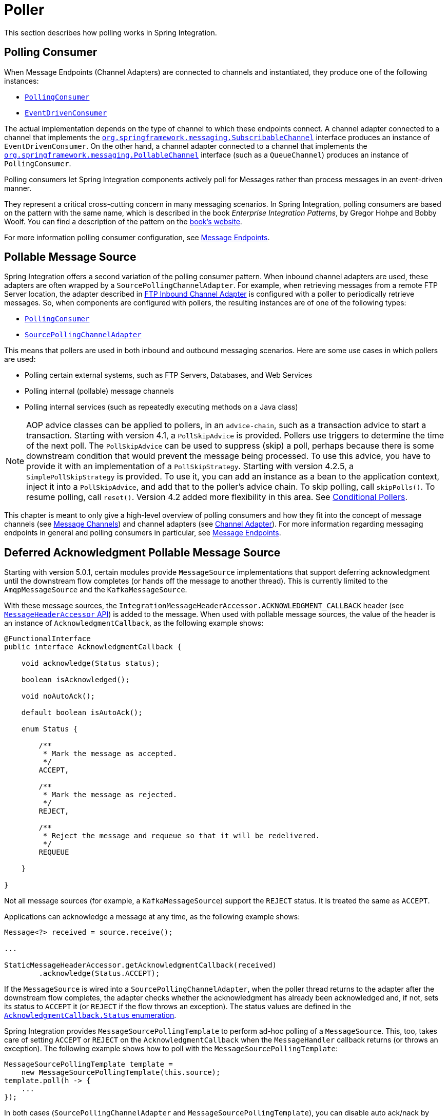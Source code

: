 [[polling]]
= Poller

This section describes how polling works in Spring Integration.

[[polling-consumer]]
== Polling Consumer

When Message Endpoints (Channel Adapters) are connected to channels and instantiated, they produce one of the following instances:

* https://docs.spring.io/spring-integration/api/org/springframework/integration/endpoint/PollingConsumer.html[`PollingConsumer`]
* https://docs.spring.io/spring-integration/api/org/springframework/integration/endpoint/EventDrivenConsumer.html[`EventDrivenConsumer`]

The actual implementation depends on the type of channel to which these endpoints connect.
A channel adapter connected to a channel that implements the https://docs.spring.io/spring/docs/current/javadoc-api/index.html?org/springframework/messaging/SubscribableChannel.html[`org.springframework.messaging.SubscribableChannel`] interface produces an instance of `EventDrivenConsumer`.
On the other hand, a channel adapter connected to a channel that implements the  https://docs.spring.io/spring/docs/current/javadoc-api/index.html?org/springframework/messaging/PollableChannel.html[`org.springframework.messaging.PollableChannel`] interface (such as a `QueueChannel`) produces an instance of `PollingConsumer`.

Polling consumers let Spring Integration components actively poll for Messages rather than process messages in an event-driven manner.

They represent a critical cross-cutting concern in many messaging scenarios.
In Spring Integration, polling consumers are based on the pattern with the same name, which is described in the book _Enterprise Integration Patterns_, by Gregor Hohpe and Bobby Woolf.
You can find a description of the pattern on the https://www.enterpriseintegrationpatterns.com/PollingConsumer.html[book's website].

For more information polling consumer configuration, see xref:endpoint.adoc[Message Endpoints].

[[pollable-message-source]]
== Pollable Message Source

Spring Integration offers a second variation of the polling consumer pattern.
When inbound channel adapters are used, these adapters are often wrapped by a `SourcePollingChannelAdapter`.
For example, when retrieving messages from a remote FTP Server location, the adapter described in xref:ftp/inbound.adoc[FTP Inbound Channel Adapter] is configured with a poller to periodically retrieve messages.
So, when components are configured with pollers, the resulting instances are of one of the following types:

* https://docs.spring.io/spring-integration/api/org/springframework/integration/endpoint/PollingConsumer.html[`PollingConsumer`]
* https://docs.spring.io/spring-integration/api/org/springframework/integration/endpoint/SourcePollingChannelAdapter.html[`SourcePollingChannelAdapter`]

This means that pollers are used in both inbound and outbound messaging scenarios.
Here are some use cases in which pollers are used:

* Polling certain external systems, such as FTP Servers, Databases, and Web Services
* Polling internal (pollable) message channels
* Polling internal services (such as repeatedly executing methods on a Java class)

NOTE: AOP advice classes can be applied to pollers, in an `advice-chain`, such as a transaction advice to start a transaction.
Starting with version 4.1, a `PollSkipAdvice` is provided.
Pollers use triggers to determine the time of the next poll.
The `PollSkipAdvice` can be used to suppress (skip) a poll, perhaps because there is some downstream condition that would prevent the message being processed.
To use this advice, you have to provide it with an implementation of a `PollSkipStrategy`.
Starting with version 4.2.5, a `SimplePollSkipStrategy` is provided.
To use it, you can add an instance as a bean to the application context, inject it into a `PollSkipAdvice`, and add that to the poller's advice chain.
To skip polling, call `skipPolls()`.
To resume polling, call `reset()`.
Version 4.2 added more flexibility in this area.
See xref:changes-4.1-4.2.adoc#x4.2-conditional-pollers[Conditional Pollers].

This chapter is meant to only give a high-level overview of polling consumers and how they fit into the concept of message channels (see xref:channel.adoc[Message Channels]) and channel adapters (see xref:overview.adoc#overview-endpoints-channeladapter[Channel Adapter]).
For more information regarding messaging endpoints in general and polling consumers in particular, see xref:endpoint.adoc[Message Endpoints].

[[deferred-acks-message-source]]
== Deferred Acknowledgment Pollable Message Source

Starting with version 5.0.1, certain modules provide `MessageSource` implementations that support deferring acknowledgment until the downstream flow completes (or hands off the message to another thread).
This is currently limited to the `AmqpMessageSource` and the `KafkaMessageSource`.

With these message sources, the `IntegrationMessageHeaderAccessor.ACKNOWLEDGMENT_CALLBACK` header (see xref:message.adoc#message-header-accessor[`MessageHeaderAccessor` API]) is added to the message.
When used with pollable message sources, the value of the header is an instance of `AcknowledgmentCallback`, as the following example shows:

[source, java]
----
@FunctionalInterface
public interface AcknowledgmentCallback {

    void acknowledge(Status status);

    boolean isAcknowledged();

    void noAutoAck();

    default boolean isAutoAck();

    enum Status {

        /**
         * Mark the message as accepted.
         */
        ACCEPT,

        /**
         * Mark the message as rejected.
         */
        REJECT,

        /**
         * Reject the message and requeue so that it will be redelivered.
         */
        REQUEUE

    }

}
----

Not all message sources (for example, a `KafkaMessageSource`) support the `REJECT` status.
It is treated the same as `ACCEPT`.

Applications can acknowledge a message at any time, as the following example shows:

[source, java]
----
Message<?> received = source.receive();

...

StaticMessageHeaderAccessor.getAcknowledgmentCallback(received)
        .acknowledge(Status.ACCEPT);
----

If the `MessageSource` is wired into a `SourcePollingChannelAdapter`, when the poller thread returns to the adapter after the downstream flow completes, the adapter checks whether the acknowledgment has already been acknowledged and, if not, sets its status to `ACCEPT` it (or `REJECT` if the flow throws an exception).
The status values are defined in the https://docs.spring.io/spring-integration/api/org/springframework/integration/support/AcknowledgmentCallback.Status.html[`AcknowledgmentCallback.Status` enumeration].

Spring Integration provides `MessageSourcePollingTemplate` to perform ad-hoc polling of a `MessageSource`.
This, too, takes care of setting `ACCEPT` or `REJECT` on the `AcknowledgmentCallback` when the `MessageHandler` callback returns (or throws an exception).
The following example shows how to poll with the `MessageSourcePollingTemplate`:

[source, java]
----
MessageSourcePollingTemplate template =
    new MessageSourcePollingTemplate(this.source);
template.poll(h -> {
    ...
});
----

In both cases (`SourcePollingChannelAdapter` and `MessageSourcePollingTemplate`), you can disable auto ack/nack by calling `noAutoAck()` on the callback.
You might do this if you hand off the message to another thread and wish to acknowledge later.
Not all implementations support this (for example, Apache Kafka does not, because the offset commit has to be performed on the same thread).


[[conditional-pollers]]
== Conditional Pollers for Message Sources

This section covers how to use conditional pollers.

[[background]]
=== Background

`Advice` objects, in an `advice-chain` on a poller, advise the whole polling task (both message retrieval and processing).
These "`around advice`" methods do not have access to any context for the poll -- only the poll itself.
This is fine for requirements such as making a task transactional or skipping a poll due to some external condition, as discussed earlier.
What if we wish to take some action depending on the result of the `receive` part of the poll or if we want to adjust the poller depending on conditions? For those instances, Spring Integration offers "`Smart`" Polling.

[[smart-polling]]
=== "`Smart`" Polling

Version 5.3 introduced the `ReceiveMessageAdvice` interface.
Any `Advice` objects in the `advice-chain` that implement this interface are applied only to the `receive()` operation - `MessageSource.receive()` and `PollableChannel.receive(timeout)`.
Therefore, they can be applied only for the `SourcePollingChannelAdapter` or `PollingConsumer`.
Such classes implement the following methods:

* `beforeReceive(Object source)`
This method is called before the `Object.receive()` method.
It lets you examine and reconfigure the source.
Returning `false` cancels this poll (similar to the `PollSkipAdvice` mentioned earlier).

* `Message<?> afterReceive(Message<?> result, Object source)`
This method is called after the `receive()` method.
Again, you can reconfigure the source or take any action (perhaps depending on the result, which can be `null` if there was no message created by the source).
You can even return a different message

.Thread safety
[IMPORTANT]
====
If an `Advice` mutates the source, you should not configure the poller with a `TaskExecutor`.
If an `Advice` mutates the source, such mutations are not thread safe and could cause unexpected results, especially with high frequency pollers.
If you need to process poll results concurrently, consider using a downstream `ExecutorChannel` instead of adding an executor to the poller.
====

.Advice Chain Ordering
[IMPORTANT]
=====
You should understand how the advice chain is processed during initialization.
`Advice` objects that do not implement `ReceiveMessageAdvice` are applied to the whole poll process and are all invoked first, in order, before any `ReceiveMessageAdvice`.
Then `ReceiveMessageAdvice` objects are invoked in order around the source `receive()` method.
If you have, for example, `Advice` objects `a, b, c, d`, where `b` and `d` are `ReceiveMessageAdvice`, the objects are applied in the following order: `a, c, b, d`.
Also, if a source is already a `Proxy`, the `ReceiveMessageAdvice` is invoked after any existing `Advice` objects.
If you wish to change the order, you must wire up the proxy yourself.
=====

[[simpleactiveidlereceivemessageadvice]]
=== `SimpleActiveIdleReceiveMessageAdvice`

This advice is a simple implementation of `ReceiveMessageAdvice`.
When used in conjunction with a `DynamicPeriodicTrigger`, it adjusts the polling frequency, depending on whether the previous poll resulted in a message or not.
The poller must also have a reference to the same `DynamicPeriodicTrigger`.

.Important: Async Handoff
IMPORTANT: `SimpleActiveIdleReceiveMessageAdvice` modifies the trigger based on the `receive()` result.
This works only if the advice is called on the poller thread.
It does not work if the poller has a `task-executor`.
To use this advice where you wish to use async operations after the result of a poll, do the async handoff later, perhaps by using an `ExecutorChannel`.

[[compoundtriggeradvice]]
=== `CompoundTriggerAdvice`

This advice allows the selection of one of two triggers based on whether a poll returns a message or not.
Consider a poller that uses a `CronTrigger`.
`CronTrigger` instances are immutable, so they cannot be altered once constructed.
Consider a use case where we want to use a cron expression to trigger a poll once each hour but, if no message is received, poll once per minute and, when a message is retrieved, revert to using the cron expression.

The advice (and poller) use a `CompoundTrigger` for this purpose.
The trigger's `primary` trigger can be a `CronTrigger`.
When the advice detects that no message is received, it adds the secondary trigger to the `CompoundTrigger`.
When the `CompoundTrigger` instance's `nextExecutionTime` method is invoked, it delegates to the secondary trigger, if present.
Otherwise, it delegates to the primary trigger.

The poller must also have a reference to the same `CompoundTrigger`.

The following example shows the configuration for the hourly cron expression with a fallback to every minute:

[source, xml]
----
<int:inbound-channel-adapter channel="nullChannel" auto-startup="false">
    <bean class="org.springframework.integration.endpoint.PollerAdviceTests.Source" />
    <int:poller trigger="compoundTrigger">
        <int:advice-chain>
            <bean class="org.springframework.integration.aop.CompoundTriggerAdvice">
                <constructor-arg ref="compoundTrigger"/>
                <constructor-arg ref="secondary"/>
            </bean>
        </int:advice-chain>
    </int:poller>
</int:inbound-channel-adapter>

<bean id="compoundTrigger" class="org.springframework.integration.util.CompoundTrigger">
    <constructor-arg ref="primary" />
</bean>

<bean id="primary" class="org.springframework.scheduling.support.CronTrigger">
    <constructor-arg value="0 0 * * * *" /> <!-- top of every hour -->
</bean>

<bean id="secondary" class="org.springframework.scheduling.support.PeriodicTrigger">
    <constructor-arg value="60000" />
</bean>
----

.Important: Async Handoff
IMPORTANT: `CompoundTriggerAdvice` modifies the trigger based on the `receive()` result.
This works only if the advice is called on the poller thread.
It does not work if the poller has a `task-executor`.
To use this advice where you wish to use async operations after the result of a poll, do the async handoff later, perhaps by using an `ExecutorChannel`.

[[messagesource-only-advices]]
=== MessageSource-only Advices

Some advices might be applied only for the `MessageSource.receive()` and they don't make sense for `PollableChannel`.
For this purpose a `MessageSourceMutator` interface (an extension of the `ReceiveMessageAdvice`) is still present.
See xref:ftp/rotating-server-advice.adoc[Inbound Channel Adapters: Polling Multiple Servers and Directories] for more information.

